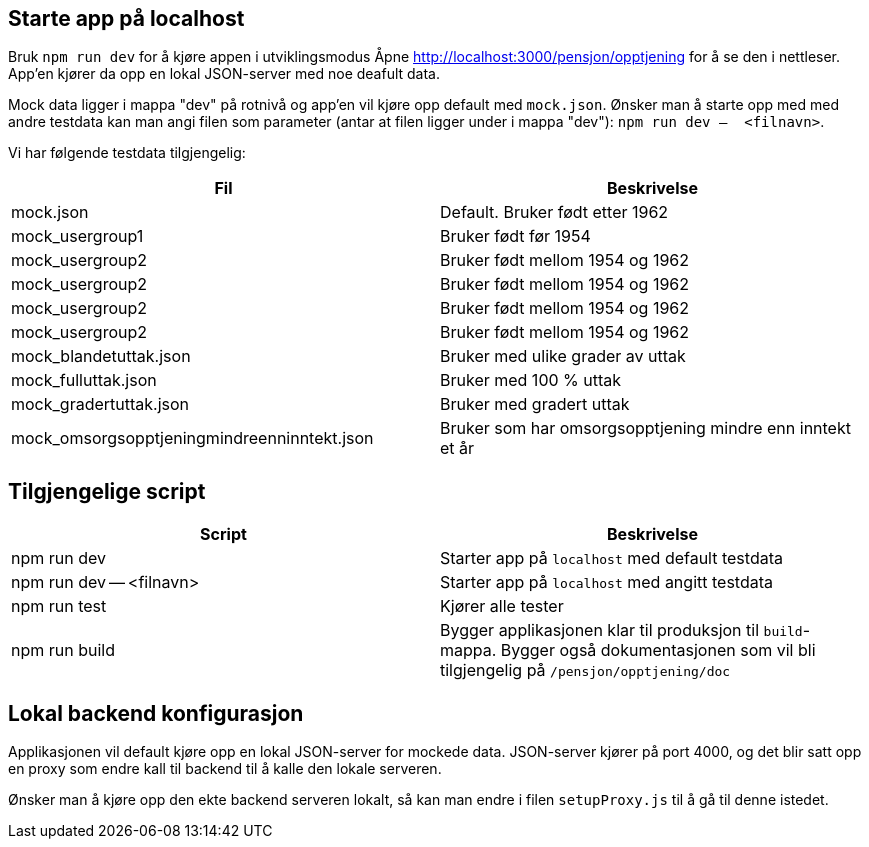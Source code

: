 == Starte app på localhost
Bruk `npm run dev` for å kjøre appen i utviklingsmodus
Åpne http://localhost:3000/pensjon/opptjening for å se den i nettleser.
App'en kjører da opp en lokal JSON-server med noe deafult data.

Mock data ligger i mappa "dev" på rotnivå og app'en vil kjøre opp default med `mock.json`.
Ønsker man å starte opp med med andre testdata kan man angi filen som parameter (antar at filen ligger under i mappa "dev"):
`npm run dev --  <filnavn>`.

Vi har følgende testdata tilgjengelig:
|===
| Fil | Beskrivelse

| mock.json | Default. Bruker født etter 1962
| mock_usergroup1 | Bruker født før 1954
| mock_usergroup2 | Bruker født mellom 1954 og 1962
| mock_usergroup2 | Bruker født mellom 1954 og 1962
| mock_usergroup2 | Bruker født mellom 1954 og 1962
| mock_usergroup2 | Bruker født mellom 1954 og 1962
| mock_blandetuttak.json | Bruker med ulike grader av uttak
| mock_fulluttak.json | Bruker med 100 % uttak
| mock_gradertuttak.json | Bruker med gradert uttak
| mock_omsorgsopptjeningmindreenninntekt.json | Bruker som har omsorgsopptjening mindre enn inntekt et år
|===

== Tilgjengelige script

|===
| Script | Beskrivelse

| npm run dev | Starter app på `localhost` med default testdata
| npm run dev -- <filnavn> | Starter app på `localhost` med angitt testdata
| npm run test | Kjører alle tester
| npm run build | Bygger applikasjonen klar til produksjon til `build`-mappa. Bygger også dokumentasjonen som vil bli tilgjengelig på `/pensjon/opptjening/doc`
|===

== Lokal backend konfigurasjon
Applikasjonen vil default kjøre opp en lokal JSON-server for mockede data.
JSON-server kjører på port 4000, og det blir satt opp en proxy som endre kall til backend til å kalle den lokale serveren.

Ønsker man å kjøre opp den ekte backend serveren lokalt, så kan man endre i filen `setupProxy.js` til å gå til denne istedet.

